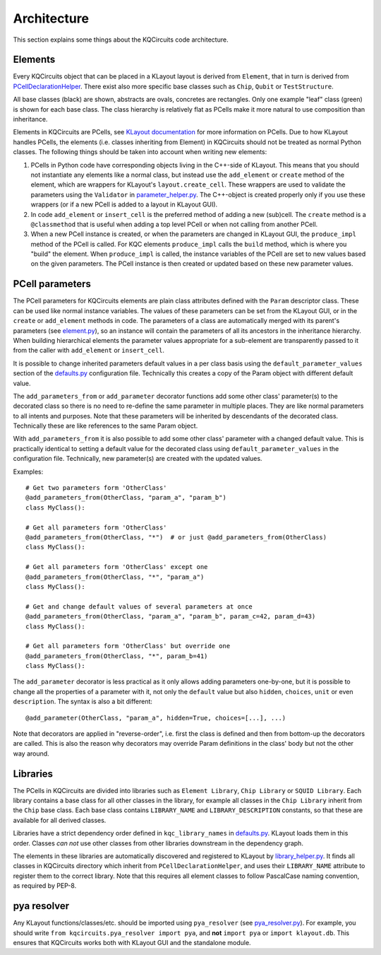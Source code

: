 Architecture
------------

This section explains some things about the KQCircuits code architecture.

.. _architecture_elements:

Elements
^^^^^^^^

Every KQCircuits object that can be placed in a KLayout layout is derived from
``Element``, that in turn is derived from `PCellDeclarationHelper <https://www
.klayout.de/doc-qt4/code/class_PCellDeclarationHelper.html>`__.
There exist also more specific base classes such as ``Chip``, ``Qubit`` or
``TestStructure``.

.. graphviz:: ../class_hierarchy.dot
    :caption: Class Inheritance Diagram
    :align: center

All base classes (black) are shown, abstracts are ovals, concretes are
rectangles. Only one example "leaf" class (green) is shown for each base class.
The class hierarchy is relatively flat as PCells make it more natural to use
composition than inheritance.

Elements in KQCircuits are PCells, see `KLayout documentation <https://www.klayout
.de/doc-qt5/about/about_pcells.html>`__ for more information on PCells. Due to how
KLayout handles PCells, the elements (i.e. classes inheriting from Element) in
KQCircuits should not be treated as normal Python classes. The following
things should be taken into account when writing new elements:

#.  PCells in Python code have corresponding objects living in the C++-side of
    KLayout. This means that you should not instantiate any elements like a
    normal class, but instead use the ``add_element`` or ``create`` method of the
    element, which are wrappers for KLayout's ``layout.create_cell``.  These
    wrappers are used to validate the parameters using the ``Validator`` in
    `parameter_helper.py <https://github.com/iqm-finland/KQCircuits/blob/main/klayout_package/python/kqcircuits/util/parameter_helper.py>`_. The C++-object is created properly only if you use
    these wrappers (or if a new PCell is added to a layout in KLayout GUI).

#.  In code ``add_element`` or ``insert_cell`` is the preferred method of adding
    a new (sub)cell. The ``create`` method is a ``@classmethod`` that is useful
    when adding a top level PCell or when not calling from another PCell.

#.  When a new PCell instance is created, or when the parameters are changed in
    KLayout GUI, the ``produce_impl`` method of the PCell is called. For KQC
    elements ``produce_impl`` calls the ``build`` method, which is where you
    "build" the element. When ``produce_impl`` is called, the instance variables
    of the PCell are set to new values based on the given parameters. The PCell
    instance is then created or updated based on these new parameter values.

.. _architecture_parameters:

PCell parameters
^^^^^^^^^^^^^^^^

The PCell parameters for KQCircuits elements are plain class attributes defined
with the ``Param`` descriptor class. These can be used like normal instance
variables. The values of these parameters can be set from the KLayout GUI, or in
the ``create`` or ``add_element`` methods in code.  The parameters of a class
are automatically merged with its parent's parameters (see `element.py <https://github.com/iqm-finland/KQCircuits/blob/main/klayout_package/python/kqcircuits/elements/element.py>`_), so
an instance will contain the parameters of all its ancestors in the inheritance
hierarchy. When building hierarchical elements the parameter values appropriate
for a sub-element are transparently passed to it from the caller with
``add_element`` or ``insert_cell``.

It is possible to change inherited parameters default values in a per class
basis using the ``default_parameter_values`` section of the `defaults.py <https://github.com/iqm-finland/KQCircuits/blob/main/klayout_package/python/kqcircuits/defaults.py>`_
configuration file. Technically this creates a copy of the Param object with
different default value.

The ``add_parameters_from``  or ``add_parameter`` decorator functions add some other class'
parameter(s) to the decorated class so there is no need to re-define the same
parameter in multiple places. They are like normal parameters to all intents and
purposes. Note that these parameters will be inherited by descendants of the
decorated class. Technically these are like references to the same Param object.

With ``add_parameters_from`` it is also possible to add some other class'
parameter with a changed default value. This is practically identical to setting
a default value for the decorated class using ``default_parameter_values`` in
the configuration file. Technically, new parameter(s) are created with the
updated values.

Examples::

    # Get two parameters form 'OtherClass'
    @add_parameters_from(OtherClass, "param_a", "param_b")
    class MyClass():

    # Get all parameters form 'OtherClass'
    @add_parameters_from(OtherClass, "*")  # or just @add_parameters_from(OtherClass)
    class MyClass():

    # Get all parameters form 'OtherClass' except one
    @add_parameters_from(OtherClass, "*", "param_a")
    class MyClass():

    # Get and change default values of several parameters at once
    @add_parameters_from(OtherClass, "param_a", "param_b", param_c=42, param_d=43)
    class MyClass():

    # Get all parameters form 'OtherClass' but override one
    @add_parameters_from(OtherClass, "*", param_b=41)
    class MyClass():

The ``add_parameter`` decorator is less practical as it only allows adding
parameters one-by-one, but it is possible to change all the properties of a
parameter with it, not only the ``default`` value but also ``hidden``,
``choices``, ``unit`` or even ``description``. The syntax is also a bit
different::

    @add_parameter(OtherClass, "param_a", hidden=True, choices=[...], ...)

Note that decorators are applied in "reverse-order", i.e. first the class is
defined and then from bottom-up the decorators are called. This is also the
reason why decorators may override Param definitions in the class' body but not
the other way around.

Libraries
^^^^^^^^^

The PCells in KQCircuits are divided into libraries such as ``Element
Library``, ``Chip Library`` or ``SQUID Library``. Each library contains a base
class for all other classes in the library, for example all classes in the
``Chip Library`` inherit from the ``Chip`` base class. Each base class contains
``LIBRARY_NAME`` and ``LIBRARY_DESCRIPTION`` constants, so that these are
available for all derived classes.

..  digraph:: Libraries
    :caption: Library Dependency Diagram
    :align: center

    "Element Library" -> {"SQUID Library", "Qubit Library", "Chip Library", "TestStructure Library"}
    "SQUID Library" -> "TestStructure Library" -> "Chip Library"
    "SQUID Library" -> "Qubit Library" -> "Chip Library"

Libraries have a strict dependency order defined in ``kqc_library_names`` in
`defaults.py <https://github.com/iqm-finland/KQCircuits/blob/main/klayout_package/python/kqcircuits/defaults.py>`_. KLayout loads them in this order. Classes *can not* use other
classes from other libraries downstream in the dependency graph.

The elements in these libraries are automatically discovered and registered to
KLayout by `library_helper.py <https://github.com/iqm-finland/KQCircuits/blob/main/klayout_package/python/kqcircuits/util/library_helper.py>`_. It finds all classes in KQCircuits
directory which inherit from ``PCellDeclarationHelper``, and uses their
``LIBRARY_NAME`` attribute to register them to the correct library. Note
that this requires all element classes to follow PascalCase naming
convention, as required by PEP-8.

pya resolver
^^^^^^^^^^^^

Any KLayout functions/classes/etc. should be imported using ``pya_resolver``
(see `pya_resolver.py <https://github.com/iqm-finland/KQCircuits/blob/main/klayout_package/python/kqcircuits/pya_resolver.py>`_). For example, you should write
``from kqcircuits.pya_resolver import pya``, and **not** ``import pya`` or
``import klayout.db``. This ensures that KQCircuits works both with KLayout
GUI and the standalone module.
